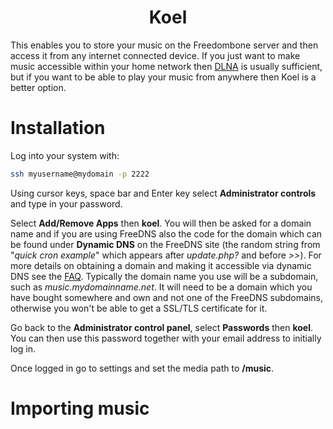 #+TITLE:
#+AUTHOR: Bob Mottram
#+EMAIL: bob@freedombone.net
#+KEYWORDS: freedombone, koel, music
#+DESCRIPTION: How to use Koel
#+OPTIONS: ^:nil toc:nil
#+HTML_HEAD: <link rel="stylesheet" type="text/css" href="freedombone.css" />

#+BEGIN_CENTER
[[file:images/logo.png]]
#+END_CENTER

#+BEGIN_EXPORT html
<center>
<h1>Koel</h1>
</center>
#+END_EXPORT

This enables you to store your music on the Freedombone server and then access it from any internet connected device. If you just want to make music accessible within your home network then [[./app_dlna.html][DLNA]] is usually sufficient, but if you want to be able to play your music from anywhere then Koel is a better option.

#+BEGIN_CENTER
[[file:images/koel.jpg]]
#+END_CENTER

* Installation
Log into your system with:

#+begin_src bash
ssh myusername@mydomain -p 2222
#+end_src

Using cursor keys, space bar and Enter key select *Administrator controls* and type in your password.

Select *Add/Remove Apps* then *koel*. You will then be asked for a domain name and if you are using FreeDNS also the code for the domain which can be found under *Dynamic DNS* on the FreeDNS site (the random string from "/quick cron example/" which appears after /update.php?/ and before />>/). For more details on obtaining a domain and making it accessible via dynamic DNS see the [[./faq.html][FAQ]]. Typically the domain name you use will be a subdomain, such as /music.mydomainname.net/. It will need to be a domain which you have bought somewhere and own and not one of the FreeDNS subdomains, otherwise you won't be able to get a SSL/TLS certificate for it.

Go back to the *Administrator control panel*, select *Passwords* then *koel*. You can then use this password together with your email address to initially log in.

Once logged in go to settings and set the media path to */music*.

#+BEGIN_CENTER
[[file:images/koelsettings.jpg]]
#+END_CENTER

* Importing music
